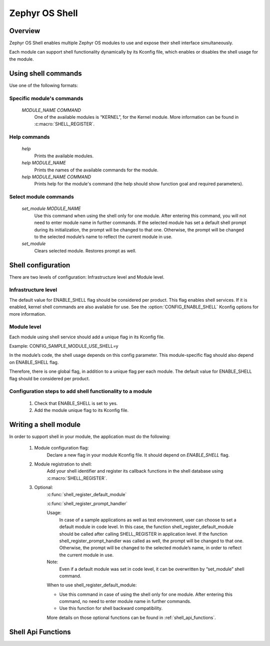 .. _shell:

Zephyr OS Shell
###############

Overview
********

Zephyr OS Shell enables multiple Zephyr OS modules to use and expose their
shell interface simultaneously.

Each module can support shell functionality dynamically by its Kconfig file,
which enables or disables the shell usage for the module.

Using shell commands
********************

Use one of the following formats:

Specific module's commands
==========================
   `MODULE_NAME COMMAND`
	One of the available modules is “KERNEL”, for the Kernel module.
	More information can be found in :c:macro:`SHELL_REGISTER`.

Help commands
=============
   `help`
	Prints the available modules.
   `help MODULE_NAME`
   	Prints the names of the available commands for the module.
   `help MODULE_NAME COMMAND`
   	Prints help for the module's command (the help should show function
	goal and required parameters).

Select module commands
======================
   `set_module MODULE_NAME`
	Use this command when using the shell only for one module.
	After entering this command, you will not need to enter module
	name in further	commands.
	If the selected module has set a default shell prompt during its
	initialization, the prompt will	be changed to that one.
	Otherwise, the prompt will be changed to the selected module’s name to
	reflect the current module in use.
   `set_module`
	Clears selected module. Restores prompt as well.

Shell configuration
*******************
There are two levels of configuration: Infrastructure level and Module level.

Infrastructure level
====================
The default value for ENABLE_SHELL flag should be considered per product.
This flag enables shell services.
If it is enabled, kernel shell commands are also available for use.
See the :option:`CONFIG_ENABLE_SHELL` Kconfig options for more information.

Module level
============
Each module using shell service should add a unique flag in its Kconfig file.

Example:
CONFIG_SAMPLE_MODULE_USE_SHELL=y

In the module’s code, the shell usage depends on this config parameter.
This module-specific flag should also depend on ENABLE_SHELL flag.

Therefore, there is one global flag, in addition to a unique flag per each
module.
The default value for ENABLE_SHELL flag should be considered per product.

Configuration steps to add shell functionality to a module
==========================================================
 #. Check that ENABLE_SHELL is set to yes.
 #. Add the module unique flag to its Kconfig file.


Writing a shell module
**********************
In order to support shell in your module, the application must do the following:

 #. Module configuration flag:
	Declare a new flag in your module Kconfig file.
	It should depend on `ENABLE_SHELL` flag.

 #. Module registration to shell:
	Add your shell identifier and register its callback functions in the
	shell database using :c:macro:`SHELL_REGISTER`.

 #. Optional:
	:c:func:`shell_register_default_module`

	:c:func:`shell_register_prompt_handler`

	Usage:
		In case of a sample applications as well as test environment,
		user can choose to set a default module in code level.
		In this case, the function shell_register_default_module should
		be called after calling SHELL_REGISTER in application level.
		If the function shell_register_prompt_handler was called
		as well, the prompt will be changed to that one.
		Otherwise, the prompt will be changed to the selected module’s
		name, in order to reflect the current module in use.

	Note:
		Even if a default module was set in code level, it can be
		overwritten by “set_module” shell command.

	When to use shell_register_default_module:

	* Use this command in case of using the shell only for one module.
	  After entering this command, no need to enter module name in further
	  commands.

	* Use this function for shell backward compatibility.

	More details on those optional functions can be found
	in :ref:`shell_api_functions`.


.. _shell_api_functions:

Shell Api Functions
*******************
.. doxygengroup:: _shell_api_functions
   :project: Zephyr
   :content-only:
